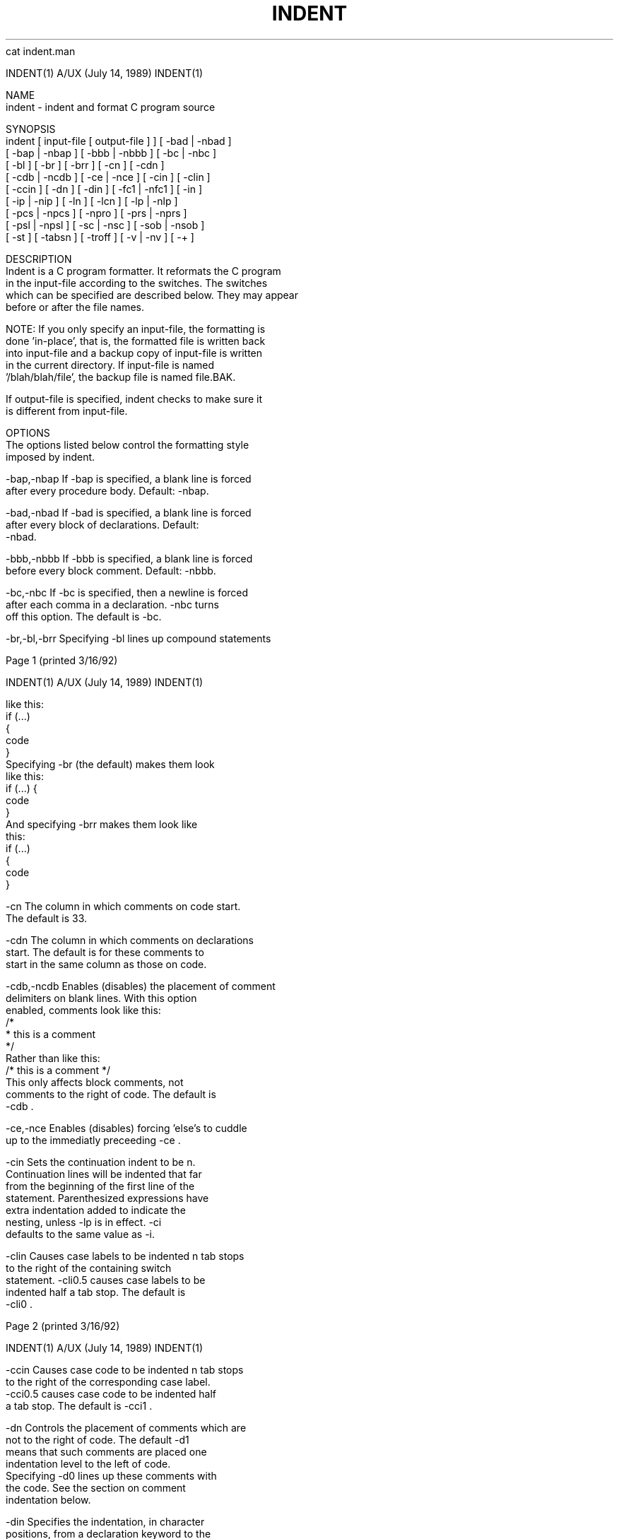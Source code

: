 cat indent.man



     INDENT(1)             A/UX (July 14, 1989)              INDENT(1)



     NAME
          indent - indent and format C program source

     SYNOPSIS
          indent  [ input-file [ output-file ] ] [ -bad | -nbad ]
                 [ -bap | -nbap ] [ -bbb | -nbbb ] [ -bc | -nbc ]
                 [ -bl ] [ -br ] [ -brr ] [ -cn ] [ -cdn ]
                 [ -cdb | -ncdb ] [ -ce | -nce ] [ -cin ] [ -clin ]
                 [ -ccin ] [ -dn ] [ -din ] [ -fc1 | -nfc1 ] [ -in ]
                 [ -ip | -nip ] [ -ln ] [ -lcn ] [ -lp | -nlp ]
                 [ -pcs | -npcs ] [ -npro ] [ -prs | -nprs ]
                 [ -psl | -npsl ] [ -sc | -nsc ] [ -sob | -nsob ]
                 [ -st ] [ -tabsn ] [ -troff ] [ -v | -nv ] [ -+ ]


     DESCRIPTION
          Indent is a C program formatter.  It reformats the C program
          in the input-file according to the switches.  The switches
          which can be specified are described below. They may appear
          before or after the file names.

          NOTE: If you only specify an input-file, the formatting is
          done 'in-place', that is, the formatted file is written back
          into input-file and a backup copy of input-file is written
          in the current directory.  If input-file is named
          '/blah/blah/file', the backup file is named file.BAK.

          If output-file is specified, indent checks to make sure it
          is different from input-file.

     OPTIONS
          The options listed below control the formatting style
          imposed by indent.

          -bap,-nbap     If -bap is specified, a blank line is forced
                         after every procedure body.  Default:  -nbap.

          -bad,-nbad     If -bad is specified, a blank line is forced
                         after every block of declarations.  Default:
                         -nbad.

          -bbb,-nbbb     If -bbb is specified, a blank line is forced
                         before every block comment.  Default:  -nbbb.

          -bc,-nbc       If -bc is specified, then a newline is forced
                         after each comma in a declaration. -nbc turns
                         off this option.  The default is -bc.

          -br,-bl,-brr   Specifying -bl lines up compound statements






     Page 1                                          (printed 3/16/92)






     INDENT(1)             A/UX (July 14, 1989)              INDENT(1)



                         like this:
                             if (...)
                             {
                                 code
                             }
                         Specifying -br (the default) makes them look
                         like this:
                             if (...) {
                                 code
                             }
                         And specifying -brr makes them look like
                         this:
                             if (...)
                                 {
                                 code
                                 }

          -cn            The column in which comments on code start.
                         The default is 33.

          -cdn           The column in which comments on declarations
                         start.  The default is for these comments to
                         start in the same column as those on code.

          -cdb,-ncdb     Enables (disables) the placement of comment
                         delimiters on blank lines.  With this option
                         enabled, comments look like this:
                              /*
                               * this is a comment
                               */
                         Rather than like this:
                              /* this is a comment */
                         This only affects block comments, not
                         comments to the right of code. The default is
                         -cdb .

          -ce,-nce       Enables (disables) forcing 'else's to cuddle
                         up to the immediatly preceeding -ce .

          -cin           Sets the continuation indent to be n.
                         Continuation lines will be indented that far
                         from the beginning of the first line of the
                         statement.  Parenthesized expressions have
                         extra indentation added to indicate the
                         nesting, unless -lp is in effect.  -ci
                         defaults to the same value as -i.

          -clin          Causes case labels to be indented n tab stops
                         to the right of the containing switch
                         statement.  -cli0.5 causes case labels to be
                         indented half a tab stop.  The default is
                         -cli0 .



     Page 2                                          (printed 3/16/92)






     INDENT(1)             A/UX (July 14, 1989)              INDENT(1)



          -ccin          Causes case code to be indented n tab stops
                         to the right of the corresponding case label.
                         -cci0.5 causes case code to be indented half
                         a tab stop.  The default is -cci1 .

          -dn            Controls the placement of comments which are
                         not to the right of code.  The default -d1
                         means that such comments are placed one
                         indentation level to the left of code.
                         Specifying -d0 lines up these comments with
                         the code.  See the section on comment
                         indentation below.

          -din           Specifies the indentation, in character
                         positions, from a declaration keyword to the
                         following identifier.  The default is -di16 .

          -fc1,-nfc1     Enables (disables) the formatting of comments
                         that start in column 1.  Often, comments
                         whose leading '/' is in column 1 have been
                         carefully hand formatted by the programmer.
                         In such cases, -nfc1 should be used.  The
                         default is -fc1.

          -in            The number of spaces for one indentation
                         level.  The default is 4.

          -ip,-nip       Enables (disables) the indentation of
                         parameter declarations from the left margin.
                         The default is -ip .

          -ln            Maximum length of an output line.  The
                         default is 75.

          -npro          Causes the profile files, './.indent.pro' and
                         '~/.indent.pro', to be ignored.

          -lp,-nlp       Lines up code surrounded by parenthesis in
                         continuation lines.  If a line has a left
                         paren which is not closed on that line, then
                         continuation lines will be lined up to start
                         at the character position just after the left
                         paren.  For example, here is how a piece of
                         continued code looks with -nlp in effect:
                             p1 = first_procedure(second_procedure(p2, p3),
                                 third_procedure(p4, p5));
                         With -lp in effect (the default) the code
                         looks somewhat clearer:
                             p1 = first_procedure(second_procedure(p2, p3),
                                                  third_procedure(p4, p5));





     Page 3                                          (printed 3/16/92)






     INDENT(1)             A/UX (July 14, 1989)              INDENT(1)



                         Inserting a couple more newlines we get:
                             p1 = first_procedure(second_procedure(p2,
                                                                   p3),
                                                  third_procedure(p4,
                                                                  p5));

          -pcs , -npcs   If true (-pcs) all procedure calls will have
                         a space inserted between the name and the
                         '('.  The default is -npcs

          -prs , -nprs   If true (-prs) all parentheses will have a
                         space inserted after the '(' and before the
                         ')'.  The default is -nprs

          -psl , -npsl   If true (-psl) the names of procedures being
                         defined are placed in column 1 - their types,
                         if any, will be left on the previous lines.
                         The default is -psl

          -sc,-nsc       Enables (disables) the placement of asterisks
                         ('*'s) at the left edge of all comments.

          -sob,-nsob     If -sob is specified, indent will swallow
                         optional blank lines.  You can use this to
                         get rid of blank lines after declarations.
                         Default:  -nsob

          -st            Causes indent to take its input from stdin,
                         and put its output to stdout.

          -Ttypename     Adds typename to the list of type keywords.
                         Names accumulate:  -T can be specified more
                         than once.  You need to specify all the
                         typenames that appear in your program that
                         are defined by typedefs - nothing will be
                         harmed if you miss a few, but the program
                         won't be formatted as nicely as it should.
                         This sounds like a painful thing to have to
                         do, but it's really a symptom of a problem in
                         C: typedef causes a syntactic change in the
                         language and indent can't find all typedefs.

          -tabsn         Tells indent that tabs are assumed to be at
                         every n columns.  The default is -tabs8 .

          -troff         Causes indent to format the program for
                         processing by troff.  It will produce a fancy
                         listing in much the same spirit as vgrind.
                         If the output file is not specified, the
                         default is standard output, rather than
                         formatting in place.




     Page 4                                          (printed 3/16/92)






     INDENT(1)             A/UX (July 14, 1989)              INDENT(1)



          -v,-nv         -v turns on 'verbose' mode, -nv turns it off.
                         When in verbose mode, indent reports when it
                         splits one line of input into two or more
                         lines of output, and gives some size
                         statistics at completion. The default is -nv.

          -+             turns on support for C++. In c++ mode, :: is
                         permited in identifiers, C++ keywords are
                         supported, and class definition keywords
                         (public, private, etc.) are set in column 2.

     FURTHER DESCRIPTION
          You may set up your own 'profile' of defaults to indent by
          creating a file called .indent.pro in either your login
          directory or the current directory and including whatever
          switches you like.  A '.indent.pro' in the current directory
          takes precedence over the one in your login directory.  If
          indent is run and a profile file exists, then it is read to
          set up the program's defaults.  Switches on the command
          line, though, always override profile switches.  The
          switches should be separated by spaces, tabs or newlines.

          Comments

          'Box' comments.  Indent assumes that any comment with a dash
          or star immediately after the start of comment (that is,
          '/*-' or '/**') is a comment surrounded by a box of stars.
          Each line of such a comment is left unchanged, except that
          its indentation may be adjusted to account for the change in
          indentation of the first line of the comment.

          Straight text.  All other comments are treated as straight
          text.  Indent fits as many words (separated by blanks, tabs,
          or newlines) on a line as possible.  Blank lines break
          paragraphs.

          Comment indentation

          If a comment is on a line with code it is started in the
          'comment column', which is set by the -cn command line
          parameter.  Otherwise, the comment is started at n
          indentation levels less than where code is currently being
          placed, where n is specified by the -dn command line
          parameter.  If the code on a line extends past the comment
          column, the comment starts further to the right, and the
          right margin may be automatically extended in extreme cases.

          Special Comments

          Indent produces and interprets some special comments.  When
          indent cannot parse the source, it prints a message on
          standard error and inserts a comment into the output of the



     Page 5                                          (printed 3/16/92)






     INDENT(1)             A/UX (July 14, 1989)              INDENT(1)



          form
               /**INDENT** ErrorMessage */

          Indent interprets several special comments as directives.
          First, it makes no attempt to format lines containing the
          error comment described above.

          Second, lines of the form:
               /* INDENT OFF */
          or
               /* INDENT ON */
          disable and re-enable indent formatting. Any amount of
          whitespace may replace the spaces shown in the examples.

          Third, indent allows formatting controls to be included in
          the source via comments of the form:
               /* INDENT: arg1 arg2 arg3 ... arg4 */
          The arguments given are in the same syntax as the command
          line or profile file.  For example:
               /* INDENT: -cli.25 -nfc1 */

          Preprocessor lines

          In general, indent leaves preprocessor lines alone.  The
          only reformmatting that it will do is to straighten up
          trailing comments.  It leaves imbedded comments alone.
          Conditional compilation (#ifdef...#endif) is recognized and
          indent attempts to correctly compensate for the syntactic
          peculiarites introduced.

          C syntax

          Indent understands a substantial amount about the syntax of
          C, but it has a 'forgiving' parser.  It attempts to cope
          with the usual sorts of incomplete and misformed syntax.  In
          particular, the use of macros like:
                  #define forever for(;;)
          is handled properly.

     FILES
          ./.indent.pro  profile file

     BUGS
          Indent has even more switches than ls.

          A common mistake that often causes grief is typing:
              indent *.c
          to the shell in an attempt to indent all the C programs in a
          directory.  This is a really nasty thing to do.  (Think
          about it.)





     Page 6                                          (printed 3/16/92)



/users/jrs>SHAR_EOF
if test 15722 -ne "`wc -c indent.man`"
then
echo shar: error transmitting indent.man '(should have been 15722 characters)'
fi
echo shar: extracting indent.1
sed 's/^X//' << \SHAR_EOF > indent.1
.\" Copyright 1989 Object Design, Inc.
.\" Copyright (c) 1985 Sun Microsystems, Inc.
.\" Copyright (c) 1980 The Regents of the University of California.
.\" Copyright (c) 1976 Board of Trustees of the University of Illinois.
.\" All rights reserved.
.\" Redistribution and use in source and binary forms are permitted
.\" provided that the above copyright notice and this paragraph are
.\" duplicated in all such forms and that any documentation,
.\" advertising materials, and other materials related to such
.\" distribution and use acknowledge that the software was developed
.\" by the University of California, Berkeley, the University of Illinois,
.\" Urbana, and Sun Microsystems, Inc.  The name of either University
.\" or Sun Microsystems may not be used to endorse or promote products
.\" derived from this software without specific prior written permission.
.\" THIS SOFTWARE IS PROVIDED "AS IS" AND WITHOUT ANY EXPRESS OR
.\" IMPLIED WARRANTIES, INCLUDING, WITHOUT LIMITATION, THE IMPLIED
.\" WARRANTIES OF MERCHANTIBILITY AND FITNESS FOR A PARTICULAR PURPOSE.
.\" 
.\"	@(#)indent.1	6.5 (Berkeley) 88/09/15
.\"
.TH INDENT 1 "July 14, 1989
.SH NAME
indent \- indent and format C program source
.SH SYNOPSIS
.in +\w'\fBindent \fR'u
.ti -\w'\fBindent \fR'u
\fBindent \fR [ \fIinput-file\fR [ \fIoutput-file\fR ] ]
[\ \fB\-bad\fR\ |\ \fB\-nbad\fR\ ]
[\ \fB\-bap\fR\ |\ \fB\-nbap\fR\ ]
[\ \fB\-bbb\fR\ |\ \fB\-nbbb\fR\ ]
[\ \fB\-bc\fR\ |\ \fB\-nbc\fR\ ]
[\ \fB\-bl\fR\ ]
[\ \fB\-br\fR\ ]
[\ \fB\-brr\fR\ ]
[\ \fB\-c\fIn\fR\ ]
[\ \fB\-cd\fIn\fR\ ]
[\ \fB\-cdb\fR\ |\ \fB\-ncdb\fR\ ]
[\ \fB\-ce\fR\ |\ \fB\-nce\fR\ ]
[\ \fB\-ci\fIn\fR\ ]
[\ \fB\-cli\fIn\fR\ ]
[\ \fB\-cci\fIn\fR\ ]
[\ \fB\-d\fIn\fR\ ]
[\ \fB\-di\fIn\fR\ ]
[\ \fB\-fc1\fR\ |\ \fB\-nfc1\fR\ ]
[\ \fB\-i\fIn\fR\ ]
[\ \fB\-ip\fR\ |\ \fB\-nip\fR\ ]
[\ \fB\-l\fIn\fR\ ]
[\ \fB\-lc\fIn\fR\ ]
[\ \fB\-lp\fR\ |\ \fB\-nlp\fR\ ]
[\ \fB\-pcs\fR\ |\ \fB\-npcs\fR\ ]
[\ \fB\-npro\fR\ ]
[\ \fB\-prs\fR\ |\ \fB\-nprs\fR\ ]
[\ \fB\-psl\fR\ |\ \fB\-npsl\fR\ ]
[\ \fB\-sc\fR\ |\ \fB\-nsc\fR\ ]
[\ \fB\-sob\fR\ |\ \fB\-nsob\fR\ ]
[\ \fB\-st\fR\ ]
[\ \fB\-tabs\fIn\fR\ ]
[\ \fB\-troff\fR\ ]
[\ \fB\-v\fR\ |\ \fB\-nv\fR\ ]
[\ \fB-+\fR ]

.SH DESCRIPTION
.I Indent
is a \fBC\fR program formatter.  It reformats the \fBC\fR program in the
\fIinput-file\fR according to the switches.  The switches which can be
specified are described below. They may appear before or after the file
names.
.LP
\fBNOTE\fP: If you only specify an \fIinput-file\fR, the formatting is
done 'in-place', that is, the formatted file is written back into
.I input-file
and a backup copy of
.I input-file
is written in the current directory.  If
.I input-file
is named '/blah/blah/file', the backup file is named
.RI file .BAK.
.LP
If
.I output-file
is specified,
.I indent
checks to make sure it is different from
.IR input-file .
.SH OPTIONS
.LP
The options listed below control the formatting style imposed by
.IR indent .
.TP 15
.BR \-bap , \-nbap
If
.B \-bap
is specified, a blank line is forced after every procedure body.  Default:
.B \-nbap.
.TP 15
.BR \-bad , \-nbad
If
.B \-bad
is specified, a blank line is forced after every block of
declarations.  Default:  
.B \-nbad.
.TP 15
.BR \-bbb , \-nbbb
If
.B \-bbb
is specified, a blank line is forced before every block comment.  Default:
.B \-nbbb.
.TP 15
.BR \-bc , \-nbc
If
.B \-bc
is specified, then a newline is forced after each comma in a declaration. 
.B \-nbc
turns off this option.  The default is
.BR \-bc .
.TP 15
.BR \-br , \-bl , \-brr
Specifying
.B \-bl
lines up compound statements like this:
.ne 4
.nf
.ft L
    if (...)
    {
        code
    }
.ft R
.fi
Specifying
.B \-br
(the default) makes them look like this:
.ne 3
.nf
.ft L
    if (...) {
        code
    }
.ft R
.fi
And specifying
.B \-brr
makes them look like this:
.ne 3
.nf
.ft L
    if (...)
        {
        code
        }
.ft R
.fi
.LP
.TP 15
.BI \-c n
The column in which comments on code start.  The default is 33.  
.TP 15
.BI \-cd n
The column in which comments on declarations start.  The default
is for these comments to start in the same column as those on code.
.TP 15
.BI \-cdb , \-ncdb
Enables (disables) the placement of comment delimiters on blank lines.  With
this option enabled, comments look like this:
.nf
.ft L
.ne 3
	/*
	 * this is a comment
	 */
.ft R
.fi
Rather than like this:
.nf
.ft L
	/* this is a comment */
.ft R
.fi
This only affects block comments, not comments to the right of code. The default is
.B \-cdb .
.TP 15
.BI \-ce , \-nce
Enables (disables) forcing 'else's to cuddle up to the immediatly preceeding
'}'.  The default is
.B \-ce .
.TP 15
.BI \-ci n
Sets the continuation indent to be \fIn\fR.  Continuation
lines will be indented that far from the beginning of the first line of the
statement.  Parenthesized expressions have extra indentation added to
indicate the nesting, unless \fB\-lp\fR is in effect.
\fB\-ci\fR defaults to the same value as \fB\-i\fR.
.TP 15
.BI \-cli n
Causes case labels to be indented
.I n
tab stops to the right of the containing \fBswitch\fR statement.
\fB-cli0.5\fR causes case labels to be indented half a tab stop.  The
default is
.B \-cli0 .
.TP 15
.BI \-cci n
Causes case code to be indented
.I n
tab stops to the right of the corresponding case label.
\fB-cci0.5\fR causes case code to be indented half a tab stop.  The
default is
.B \-cci1 .
.TP 15
.BI \-d n
Controls the placement of comments which are not to the
right of code.  The default
.B \-d1
means that such comments are placed one indentation level to the
left of code.  Specifying
.B \-d0
lines up these comments with the code.  See the section on comment
indentation below.
.TP 15
.BI \-di n
Specifies the indentation, in character positions, from a declaration keyword
to the following identifier.  The default is
.B \-di16 .
.if 0 \{.TP 15
.BR \-dj , \-ndj
.B \-dj
left justifies declarations.
.B \-ndj
indents declarations the same as code.  The default is
.BR \-ndj .
.TP 15
.BI \-ei , \-nei
Enables (disables) special
.B else-if
processing.  If it's enabled,
.BR if "s"
following
.BR else "s"
will have the same indendation as the preceeding
.B if
statement.\}
.TP 15
.BI \-fc1 , \-nfc1
Enables (disables) the formatting of comments that start in column 1.
Often, comments whose leading '/' is in column 1 have been carefully
hand formatted by the programmer.  In such cases, \fB\-nfc1\fR should be
used.  The default is \fB\-fc1\fR.
.TP 15
.BI \-i n
The number of spaces for one indentation level.  The default is 4.
.TP 15
.BI \-ip , \-nip
Enables (disables) the indentation of parameter declarations from the left
margin.  The default is
.B \-ip .
.TP 15
.BI \-l n
Maximum length of an output line.  The default is 75.
.TP 15
.B \-npro
Causes the profile files, './.indent.pro' and '~/.indent.pro', to be ignored.
.TP 15
.BI \-lp , \-nlp
Lines up code surrounded by parenthesis in continuation lines.  If a line
has a left paren which is not closed on that line, then continuation lines
will be lined up to start at the character position just after the left
paren.  For example, here is how a piece of continued code looks with -nlp
in effect:
.ne 2
.nf
.ft L
    p1 = first_procedure(second_procedure(p2, p3),
        third_procedure(p4, p5));
.ft R
.fi
.ne 5
With \fB-lp\fR in effect (the default) the code looks somewhat clearer:
.nf
.ft L
    p1 = first_procedure(second_procedure(p2, p3),
                         third_procedure(p4, p5));
.ft R
.fi
.ne 5
Inserting a couple more newlines we get:
.nf
.ft L
    p1 = first_procedure(second_procedure(p2,
                                          p3),
                         third_procedure(p4,
                                         p5));
.ft R
.fi
.TP 15
.B \-pcs , \-npcs
If true (\fB-pcs\fR) all procedure calls will have a space inserted between
the name and the '('.  The default is 
.B \-npcs
.TP 15
.B \-prs , \-nprs
If true (\fB-prs\fR) all parentheses will have a space inserted
after the '(' and before the ')'.  The default is 
.B \-nprs
.TP 15
.B \-psl , \-npsl
If true (\fB-psl\fR) the names of procedures being defined are placed in
column 1 \- their types, if any, will be left on the previous lines.  The
default is 
.B -psl
.TP 15
.BI \-sc , \-nsc
Enables (disables) the placement of asterisks ('*'s) at the left edge of all
comments.	
.TP 15
.BR \-sob , \-nsob
If
.B \-sob
is specified, indent will swallow optional blank lines.  You can use this to
get rid of blank lines after declarations.  Default:
.B \-nsob
.TP 15
.B \-st
Causes
.B indent
to take its input from stdin, and put its output to stdout.
.TP 15
.BI \-T typename
Adds
.I typename
to the list of type keywords.  Names accumulate:
.B \-T
can be specified more than once.  You need to specify all the typenames that
appear in your program that are defined by \fBtypedef\fRs \- nothing will be
harmed if you miss a few, but the program won't be formatted as nicely as
it should.  This sounds like a painful thing to have to do, but it's really
a symptom of a problem in C: \fBtypedef\fR causes a syntactic change in the
language and \fIindent\fR can't find all \fBtypedef\fRs.
.TP 15
.BI \-tabs n
Tells indent that tabs are assumed to be at every
.I n
columns.  The
default is
.B \-tabs8 .
.TP 15
.B \-troff
Causes
.B indent
to format the program for processing by troff.  It will produce a fancy
listing in much the same spirit as
.BR vgrind.
If the output file is not specified, the default is standard output,
rather than formatting in place.
.TP 15
.BR \-v , \-nv
.B \-v
turns on 'verbose' mode,
.B \-nv
turns it off.  When in verbose mode,
.I indent
reports when it splits one line of input into two or more lines of output,
and gives some size statistics at completion. The default is
.BR \-nv .
.TP 15
.B \-+
turns on support for C++. In c++ mode, :: is permited in identifiers, 
C++ keywords are supported, and class definition keywords 
(public, private, etc.) are set in column 2.
.SH "FURTHER DESCRIPTION"
.LP
You may set up your own 'profile' of defaults to
.I indent
by creating a file called
.BI . indent . pro
in either your login directory or the current directory and including
whatever switches you like.  A '.indent.pro' in the current directory takes
precedence over the one in your login directory.  If
.I indent
is run and a profile file exists, then it is read to set up the program's
defaults.  Switches on the command line, though, always override profile
switches.  The switches should be separated by spaces, tabs or newlines.
.LP
.B Comments
.LP
.IR "'Box' comments" .
.I Indent
assumes that any comment with a dash or star immediately after the start of
comment (that is, '/*\-' or '/**') is a comment surrounded by a box of stars.
Each line of such a comment is left unchanged, except that its indentation
may be adjusted to account for the change in indentation of the first line
of the comment.
.LP
.IR "Straight text" .
All other comments are treated as straight text.
.I Indent
fits as many words (separated by blanks, tabs, or newlines) on a
line as possible.  Blank lines break paragraphs.
.LP
.B Comment indentation
.LP
If a comment is on a line with code it is started in the 'comment column',
which is set by the
.BI \-c n
command line parameter.  Otherwise, the comment is started at
.I n
indentation levels less than where code is currently being placed, where
.I n
is specified by the
.BI \-d n
command line parameter.  If the code on a line extends past the comment
column, the comment starts further to the right, and the right margin may be
automatically extended in extreme cases.
.LP
.B Special Comments
.LP
.I Indent
produces and interprets some special comments.
When indent cannot parse the source, it prints a message on standard error
and inserts a comment into the output of the form
.nf
.ft L
	/**INDENT** ErrorMessage */
.ft R
.fi
.LP
.I Indent
interprets several special comments as directives. 
First, it makes no attempt to format lines containing the error comment
described above.
.LP
Second, lines of the form:
.nf
.ft L
	/* INDENT OFF */
or
	/* INDENT ON */
.ft R
.fi
disable and re-enable indent formatting. 
Any amount of whitespace may replace the spaces shown in the examples.
.LP
Third, 
.I indent
allows formatting controls to be included in the source via comments of the form:
.nf
.ft L
	/* INDENT: arg1 arg2 arg3 ... arg4 */
.ft R
.fi
The arguments given are in the same syntax as the command line or profile file.
For example:
.nf
.ft L
	/* INDENT: -cli.25 -nfc1 */
.ft R
.fi
.LP
.B Preprocessor lines
.LP
In general, \fIindent\fR leaves preprocessor lines alone.  The only
reformmatting that it will do is to straighten up trailing comments.  It
leaves imbedded comments alone.  Conditional compilation
(\fB#ifdef...#endif\fR) is recognized and \fIindent\fR attempts to correctly
compensate for the syntactic peculiarites introduced.
.LP
.B C syntax
.LP
\fIIndent\fR understands a substantial amount about the syntax of C, but it
has a 'forgiving' parser.  It attempts to cope with the usual sorts of
incomplete and misformed syntax.  In particular, the use of macros like:
.nf
.ft L
        #define forever for(;;)
.ft R
.fi
is handled properly.
.SH FILES
.DT
.br
\&./.indent.pro	profile file
.br
.SH BUGS
.I Indent
has even more switches than \fIls\fR.

.ne 5
A common mistake that often causes grief is typing:
.nf
.ft L
    indent *.c
.ft R
.fi
to the shell in an attempt to indent all the \fBC\fR programs in a directory.
This is a really nasty thing to do.  (Think about it.)
